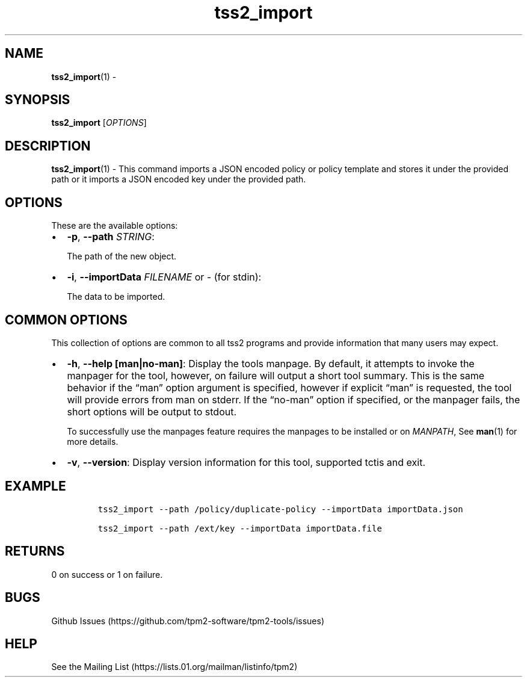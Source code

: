 .\" Automatically generated by Pandoc 2.5
.\"
.TH "tss2_import" "1" "APRIL 2019" "tpm2\-tools" "General Commands Manual"
.hy
.SH NAME
.PP
\f[B]tss2_import\f[R](1) \-
.SH SYNOPSIS
.PP
\f[B]tss2_import\f[R] [\f[I]OPTIONS\f[R]]
.SH DESCRIPTION
.PP
\f[B]tss2_import\f[R](1) \- This command imports a JSON encoded policy
or policy template and stores it under the provided path or it imports a
JSON encoded key under the provided path.
.SH OPTIONS
.PP
These are the available options:
.IP \[bu] 2
\f[B]\-p\f[R], \f[B]\-\-path\f[R] \f[I]STRING\f[R]:
.RS 2
.PP
The path of the new object.
.RE
.IP \[bu] 2
\f[B]\-i\f[R], \f[B]\-\-importData\f[R] \f[I]FILENAME\f[R] or
\f[I]\-\f[R] (for stdin):
.RS 2
.PP
The data to be imported.
.RE
.SH COMMON OPTIONS
.PP
This collection of options are common to all tss2 programs and provide
information that many users may expect.
.IP \[bu] 2
\f[B]\-h\f[R], \f[B]\-\-help [man|no\-man]\f[R]: Display the tools
manpage.
By default, it attempts to invoke the manpager for the tool, however, on
failure will output a short tool summary.
This is the same behavior if the \[lq]man\[rq] option argument is
specified, however if explicit \[lq]man\[rq] is requested, the tool will
provide errors from man on stderr.
If the \[lq]no\-man\[rq] option if specified, or the manpager fails, the
short options will be output to stdout.
.RS 2
.PP
To successfully use the manpages feature requires the manpages to be
installed or on \f[I]MANPATH\f[R], See \f[B]man\f[R](1) for more
details.
.RE
.IP \[bu] 2
\f[B]\-v\f[R], \f[B]\-\-version\f[R]: Display version information for
this tool, supported tctis and exit.
.SH EXAMPLE
.IP
.nf
\f[C]
tss2_import \-\-path /policy/duplicate\-policy \-\-importData importData.json
\f[R]
.fi
.IP
.nf
\f[C]
tss2_import \-\-path /ext/key \-\-importData importData.file
\f[R]
.fi
.SH RETURNS
.PP
0 on success or 1 on failure.
.SH BUGS
.PP
Github Issues (https://github.com/tpm2-software/tpm2-tools/issues)
.SH HELP
.PP
See the Mailing List (https://lists.01.org/mailman/listinfo/tpm2)

